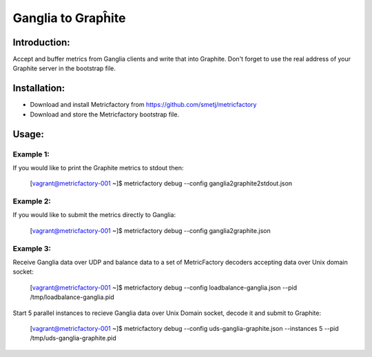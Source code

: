 Ganglia to Grapĥite
===================

Introduction:
-------------

Accept and buffer metrics from Ganglia clients and write that into Graphite.
Don't forget to use the real address of your Graphite server in the bootstrap file.


Installation:
--------------
- Download and install Metricfactory from https://github.com/smetj/metricfactory
- Download and store the Metricfactory bootstrap file.


Usage:
------

Example 1:
~~~~~~~~~~
If you would like to print the Graphite metrics to stdout then:

	[vagrant@metricfactory-001 ~]$ metricfactory debug --config ganglia2graphite2stdout.json


Example 2:
~~~~~~~~~~
If you would like to submit the metrics directly to Ganglia:

	[vagrant@metricfactory-001 ~]$ metricfactory debug --config ganglia2graphite.json

Example 3:
~~~~~~~~~~
Receive Ganglia data over UDP and balance data to a set of MetricFactory decoders accepting data over Unix domain socket:

        [vagrant@metricfactory-001 ~]$ metricfactory debug --config loadbalance-ganglia.json --pid /tmp/loadbalance-ganglia.pid

Start 5 parallel instances to recieve Ganglia data over Unix Domain socket, decode it and submit to Graphite:

        [vagrant@metricfactory-001 ~]$ metricfactory debug --config uds-ganglia-graphite.json --instances 5 --pid /tmp/uds-ganglia-graphite.pid

